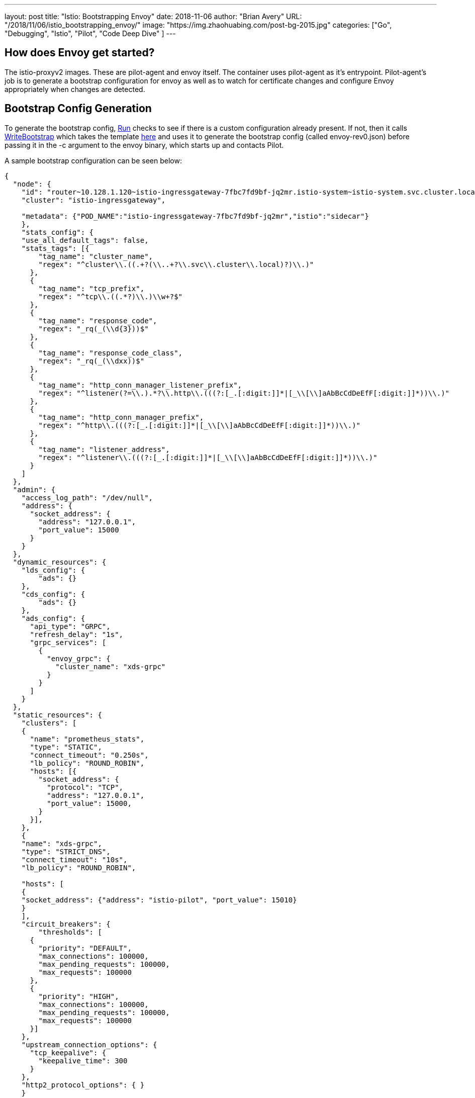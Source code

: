 ---
layout:     post
title:      "Istio: Bootstrapping Envoy"
date:       2018-11-06
author:     "Brian Avery"
URL:        "/2018/11/06/istio_bootstrapping_envoy/"
image:      "https://img.zhaohuabing.com/post-bg-2015.jpg"
categories:  ["Go", "Debugging", "Istio", "Pilot", "Code Deep Dive" ]
---

## How does Envoy get started?
The istio-proxyv2 images. These are pilot-agent and envoy itself. The container uses pilot-agent as it's entrypoint. Pilot-agent's job is to generate a bootstrap configuration for envoy as well as to watch for certificate changes and configure Envoy appropriately when changes are detected.

## Bootstrap Config Generation
To generate the bootstrap config, https://github.com/istio/istio/blob/622467a1e294b689e0071f7373200edc4a168c26/pilot/pkg/proxy/envoy/proxy.go#L83[Run] checks to see if there is a custom configuration already present. If not, then it calls https://sourcegraph.com/github.com/istio/istio@d3eed9a347ad02f0b79e3f92330878f88953cf64/-/blob/pkg/bootstrap/bootstrap_config.go#L187[WriteBootstrap] which takes the template https://github.com/istio/istio/blob/d3eed9a347ad02f0b79e3f92330878f88953cf64/tools/deb/envoy_bootstrap_v2.json[here] and uses it to generate the bootstrap config (called envoy-rev0.json) before passing it in the -c argument to the envoy binary, which starts up and contacts Pilot.

A sample bootstrap configuration can be seen below:
```
{
  "node": {
    "id": "router~10.128.1.120~istio-ingressgateway-7fbc7fd9bf-jq2mr.istio-system~istio-system.svc.cluster.local",
    "cluster": "istio-ingressgateway",

    "metadata": {"POD_NAME":"istio-ingressgateway-7fbc7fd9bf-jq2mr","istio":"sidecar"}
    },
    "stats_config": {
    "use_all_default_tags": false,
    "stats_tags": [{
        "tag_name": "cluster_name",
        "regex": "^cluster\\.((.+?(\\..+?\\.svc\\.cluster\\.local)?)\\.)"
      },
      {
        "tag_name": "tcp_prefix",
        "regex": "^tcp\\.((.*?)\\.)\\w+?$"
      },
      {
        "tag_name": "response_code",
        "regex": "_rq(_(\\d{3}))$"
      },
      {
        "tag_name": "response_code_class",
        "regex": "_rq(_(\\dxx))$"
      },
      {
        "tag_name": "http_conn_manager_listener_prefix",
        "regex": "^listener(?=\\.).*?\\.http\\.(((?:[_.[:digit:]]*|[_\\[\\]aAbBcCdDeEfF[:digit:]]*))\\.)"
      },
      {
        "tag_name": "http_conn_manager_prefix",
        "regex": "^http\\.(((?:[_.[:digit:]]*|[_\\[\\]aAbBcCdDeEfF[:digit:]]*))\\.)"
      },
      {
        "tag_name": "listener_address",
        "regex": "^listener\\.(((?:[_.[:digit:]]*|[_\\[\\]aAbBcCdDeEfF[:digit:]]*))\\.)"
      }
    ]
  },
  "admin": {
    "access_log_path": "/dev/null",
    "address": {
      "socket_address": {
        "address": "127.0.0.1",
        "port_value": 15000
      }
    }
  },
  "dynamic_resources": {
    "lds_config": {
        "ads": {}
    },
    "cds_config": {
        "ads": {}
    },
    "ads_config": {
      "api_type": "GRPC",
      "refresh_delay": "1s",
      "grpc_services": [
        {
          "envoy_grpc": {
            "cluster_name": "xds-grpc"
          }
        }
      ]
    }
  },
  "static_resources": {
    "clusters": [
    {
      "name": "prometheus_stats",
      "type": "STATIC",
      "connect_timeout": "0.250s",
      "lb_policy": "ROUND_ROBIN",
      "hosts": [{
        "socket_address": {
          "protocol": "TCP",
          "address": "127.0.0.1",
          "port_value": 15000,
        }
      }],
    },
    {
    "name": "xds-grpc",
    "type": "STRICT_DNS",
    "connect_timeout": "10s",
    "lb_policy": "ROUND_ROBIN",

    "hosts": [
    {
    "socket_address": {"address": "istio-pilot", "port_value": 15010}
    }
    ],
    "circuit_breakers": {
        "thresholds": [
      {
        "priority": "DEFAULT",
        "max_connections": 100000,
        "max_pending_requests": 100000,
        "max_requests": 100000
      },
      {
        "priority": "HIGH",
        "max_connections": 100000,
        "max_pending_requests": 100000,
        "max_requests": 100000
      }]
    },
    "upstream_connection_options": {
      "tcp_keepalive": {
        "keepalive_time": 300
      }
    },
    "http2_protocol_options": { }
    }


    ,
      {
        "name": "zipkin",
        "type": "STRICT_DNS",
        "connect_timeout": "1s",
        "lb_policy": "ROUND_ROBIN",
        "hosts": [
          {
            "socket_address": {"address": "zipkin", "port_value": 9411}
          }
        ]
      }

    ],
   "listeners":[
      {
        "address": {
          "socket_address": {
            "protocol": "TCP",
            "address": "0.0.0.0",
            "port_value": 15090,
          }
        },
        "filter_chains": [{
          "filters": [{
            "name": "envoy.http_connection_manager",
            "config": {
              "codec_type": "AUTO",
              "stat_prefix": "stats",
              "route_config": {
                "virtual_hosts": [{
                  "name": "backend",
                  "domains": [
                    "*"
                  ],
                  "routes": [{
                    "match": {
                      "prefix": "/stats/prometheus"
                    },
                    "route": {
                      "cluster": "prometheus_stats"
                    }
                  }]
                }]
              },
              "http_filters": {
                "name": "envoy.router"
              }
            }
          }]
        }],
      },
    ],
  },

  "tracing": {
    "http": {
      "name": "envoy.zipkin",
      "config": {
        "collector_cluster": "zipkin"
      }
    }
  },


 }
```
